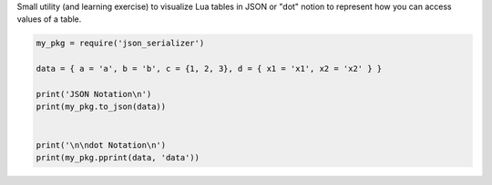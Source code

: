 Small utility (and learning exercise) to visualize Lua tables in JSON or "dot" notion to represent how you can access values of a table.

..  code-block:: lua

  my_pkg = require('json_serializer')
  
  data = { a = 'a', b = 'b', c = {1, 2, 3}, d = { x1 = 'x1', x2 = 'x2' } }
  
  print('JSON Notation\n')
  print(my_pkg.to_json(data))
  
  
  print('\n\ndot Notation\n')
  print(my_pkg.pprint(data, 'data'))
